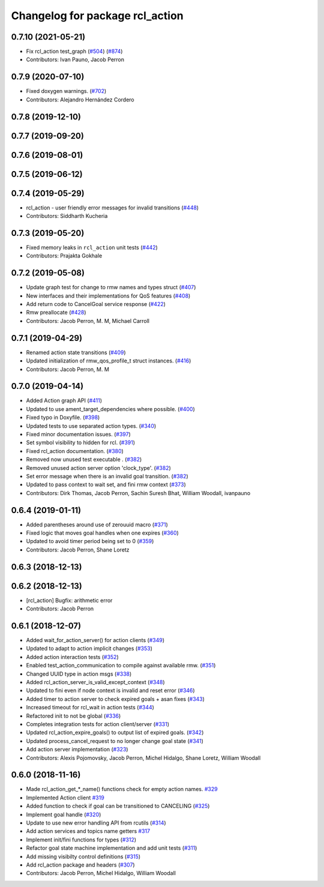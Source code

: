 ^^^^^^^^^^^^^^^^^^^^^^^^^^^^^^^^
Changelog for package rcl_action
^^^^^^^^^^^^^^^^^^^^^^^^^^^^^^^^

0.7.10 (2021-05-21)
-------------------
* Fix rcl_action test_graph (`#504 <https://github.com/ros2/rcl/issues/504>`_) (`#874 <https://github.com/ros2/rcl/issues/874>`_)
* Contributors: Ivan Pauno, Jacob Perron

0.7.9 (2020-07-10)
------------------
* Fixed doxygen warnings. (`#702 <https://github.com/ros2/rcl/issues/702>`_)
* Contributors: Alejandro Hernández Cordero

0.7.8 (2019-12-10)
------------------

0.7.7 (2019-09-20)
------------------

0.7.6 (2019-08-01)
------------------

0.7.5 (2019-06-12)
------------------

0.7.4 (2019-05-29)
------------------
* rcl_action - user friendly error messages for invalid transitions (`#448 <https://github.com/ros2/rcl/issues/448>`_)
* Contributors: Siddharth Kucheria

0.7.3 (2019-05-20)
------------------
* Fixed memory leaks in ``rcl_action`` unit tests (`#442 <https://github.com/ros2/rcl/issues/442>`_)
* Contributors: Prajakta Gokhale

0.7.2 (2019-05-08)
------------------
* Update graph test for change to rmw names and types struct (`#407 <https://github.com/ros2/rcl/issues/407>`_)
* New interfaces and their implementations for QoS features (`#408 <https://github.com/ros2/rcl/issues/408>`_)
* Add return code to CancelGoal service response (`#422 <https://github.com/ros2/rcl/issues/422>`_)
* Rmw preallocate (`#428 <https://github.com/ros2/rcl/issues/428>`_)
* Contributors: Jacob Perron, M. M, Michael Carroll

0.7.1 (2019-04-29)
------------------
* Renamed action state transitions (`#409 <https://github.com/ros2/rcl/issues/409>`_)
* Updated initialization of rmw_qos_profile_t struct instances. (`#416 <https://github.com/ros2/rcl/issues/416>`_)
* Contributors: Jacob Perron, M. M

0.7.0 (2019-04-14)
------------------
* Added Action graph API (`#411 <https://github.com/ros2/rcl/issues/411>`_)
* Updated to use ament_target_dependencies where possible. (`#400 <https://github.com/ros2/rcl/issues/400>`_)
* Fixed typo in Doxyfile. (`#398 <https://github.com/ros2/rcl/issues/398>`_)
* Updated tests to use separated action types. (`#340 <https://github.com/ros2/rcl/issues/340>`_)
* Fixed minor documentation issues. (`#397 <https://github.com/ros2/rcl/issues/397>`_)
* Set symbol visibility to hidden for rcl. (`#391 <https://github.com/ros2/rcl/issues/391>`_)
* Fixed rcl_action documentation. (`#380 <https://github.com/ros2/rcl/issues/380>`_)
* Removed now unused test executable . (`#382 <https://github.com/ros2/rcl/issues/382>`_)
* Removed unused action server option 'clock_type'. (`#382 <https://github.com/ros2/rcl/issues/382>`_)
* Set error message when there is an invalid goal transition. (`#382 <https://github.com/ros2/rcl/issues/382>`_)
* Updated to pass context to wait set, and fini rmw context (`#373 <https://github.com/ros2/rcl/issues/373>`_)
* Contributors: Dirk Thomas, Jacob Perron, Sachin Suresh Bhat, William Woodall, ivanpauno

0.6.4 (2019-01-11)
------------------
* Added parentheses around use of zerouuid macro (`#371 <https://github.com/ros2/rcl/issues/371>`_)
* Fixed logic that moves goal handles when one expires (`#360 <https://github.com/ros2/rcl/issues/360>`_)
* Updated to avoid timer period being set to 0 (`#359 <https://github.com/ros2/rcl/issues/359>`_)
* Contributors: Jacob Perron, Shane Loretz

0.6.3 (2018-12-13)
------------------

0.6.2 (2018-12-13)
------------------
* [rcl_action] Bugfix: arithmetic error
* Contributors: Jacob Perron

0.6.1 (2018-12-07)
------------------
* Added wait_for_action_server() for action clients (`#349 <https://github.com/ros2/rcl/issues/349>`_)
* Updated to adapt to action implicit changes (`#353 <https://github.com/ros2/rcl/issues/353>`_)
* Added action interaction tests (`#352 <https://github.com/ros2/rcl/issues/352>`_)
* Enabled test_action_communication to compile against available rmw. (`#351 <https://github.com/ros2/rcl/issues/351>`_)
* Changed UUID type in action msgs (`#338 <https://github.com/ros2/rcl/issues/338>`_)
* Added rcl_action_server_is_valid_except_context (`#348 <https://github.com/ros2/rcl/issues/348>`_)
* Updated to fini even if node context is invalid and reset error (`#346 <https://github.com/ros2/rcl/issues/346>`_)
* Added timer to action server to check expired goals + asan fixes (`#343 <https://github.com/ros2/rcl/issues/343>`_)
* Increased timeout for rcl_wait in action tests (`#344 <https://github.com/ros2/rcl/issues/344>`_)
* Refactored init to not be global (`#336 <https://github.com/ros2/rcl/issues/336>`_)
* Completes integration tests for action client/server (`#331 <https://github.com/ros2/rcl/issues/331>`_)
* Updated rcl_action_expire_goals() to output list of expired goals. (`#342 <https://github.com/ros2/rcl/issues/342>`_)
* Updated process_cancel_request to no longer change goal state (`#341 <https://github.com/ros2/rcl/issues/341>`_)
* Add action server implementation (`#323 <https://github.com/ros2/rcl/issues/323>`_)
* Contributors: Alexis Pojomovsky, Jacob Perron, Michel Hidalgo, Shane Loretz, William Woodall

0.6.0 (2018-11-16)
------------------
* Made rcl_action_get\_*_name() functions check for empty action names. `#329 <https://github.com/ros2/rcl/issues/329>`_
* Implemented Action client `#319 <https://github.com/ros2/rcl/issues/319>`_
* Added function to check if goal can be transitioned to CANCELING (`#325 <https://github.com/ros2/rcl/issues/325>`_)
* Implement goal handle (`#320 <https://github.com/ros2/rcl/issues/320>`_)
* Update to use new error handling API from rcutils (`#314 <https://github.com/ros2/rcl/issues/314>`_)
* Add action services and topics name getters `#317 <https://github.com/ros2/rcl/issues/317>`_
* Implement init/fini functions for types (`#312 <https://github.com/ros2/rcl/issues/312>`_)
* Refactor goal state machine implementation and add unit tests (`#311 <https://github.com/ros2/rcl/issues/311>`_)
* Add missing visibilty control definitions (`#315 <https://github.com/ros2/rcl/issues/315>`_)
* Add rcl_action package and headers (`#307 <https://github.com/ros2/rcl/issues/307>`_)
* Contributors: Jacob Perron, Michel Hidalgo, William Woodall
